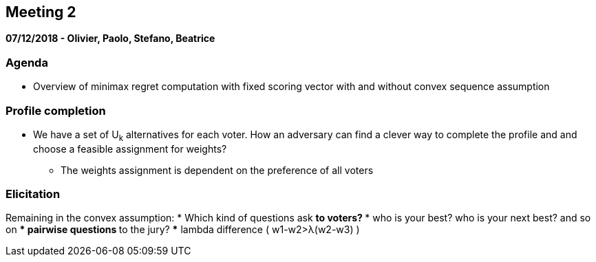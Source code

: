 == Meeting 2

*07/12/2018 - Olivier, Paolo, Stefano, Beatrice*

=== Agenda
* Overview of minimax regret computation with fixed scoring vector with and without convex sequence assumption

=== Profile completion 
* We have a set of U~k~ alternatives for each voter. How an adversary can find a clever way to complete the profile and and choose a feasible assignment for weights?
** The weights assignment is dependent on the preference of all voters

=== Elicitation
Remaining in the convex assumption: 
* Which kind of questions ask
** to voters?
*** who is your best? who is your next best? and so on
*** pairwise questions 
** to the jury?
*** lambda difference ( w1-w2>λ(w2-w3) )

 

